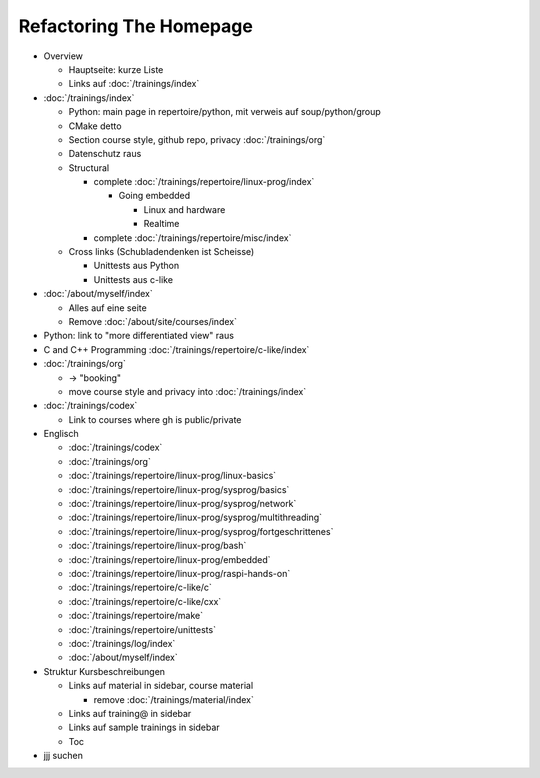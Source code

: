 Refactoring The Homepage
========================

* Overview

  * Hauptseite: kurze Liste
  * Links auf :doc:`/trainings/index`

* :doc:`/trainings/index`

  * Python: main page in repertoire/python, mit verweis auf
    soup/python/group
  * CMake detto
  * Section course style, github repo, privacy :doc:`/trainings/org`
  * Datenschutz raus

  * Structural

    * complete :doc:`/trainings/repertoire/linux-prog/index`

      * Going embedded
    
        * Linux and hardware
        * Realtime

    * complete :doc:`/trainings/repertoire/misc/index`

  * Cross links (Schubladendenken ist Scheisse)

    * Unittests aus Python
    * Unittests aus c-like

* :doc:`/about/myself/index`

  * Alles auf eine seite
  * Remove :doc:`/about/site/courses/index`

* Python: link to "more differentiated view" raus
* C and C++ Programming :doc:`/trainings/repertoire/c-like/index`
* :doc:`/trainings/org`

  * -> "booking"
  * move course style and privacy into :doc:`/trainings/index`

* :doc:`/trainings/codex`

  * Link to courses where gh is public/private

* Englisch

  * :doc:`/trainings/codex`
  * :doc:`/trainings/org`
  * :doc:`/trainings/repertoire/linux-prog/linux-basics`
  * :doc:`/trainings/repertoire/linux-prog/sysprog/basics`
  * :doc:`/trainings/repertoire/linux-prog/sysprog/network`
  * :doc:`/trainings/repertoire/linux-prog/sysprog/multithreading`
  * :doc:`/trainings/repertoire/linux-prog/sysprog/fortgeschrittenes`
  * :doc:`/trainings/repertoire/linux-prog/bash`
  * :doc:`/trainings/repertoire/linux-prog/embedded`
  * :doc:`/trainings/repertoire/linux-prog/raspi-hands-on`
  * :doc:`/trainings/repertoire/c-like/c`
  * :doc:`/trainings/repertoire/c-like/cxx`
  * :doc:`/trainings/repertoire/make`
  * :doc:`/trainings/repertoire/unittests`
  * :doc:`/trainings/log/index`
  * :doc:`/about/myself/index`

* Struktur Kursbeschreibungen

  * Links auf material in sidebar, course material

    * remove :doc:`/trainings/material/index`

  * Links auf training@ in sidebar
  * Links auf sample trainings in sidebar
  * Toc

* jjj suchen
